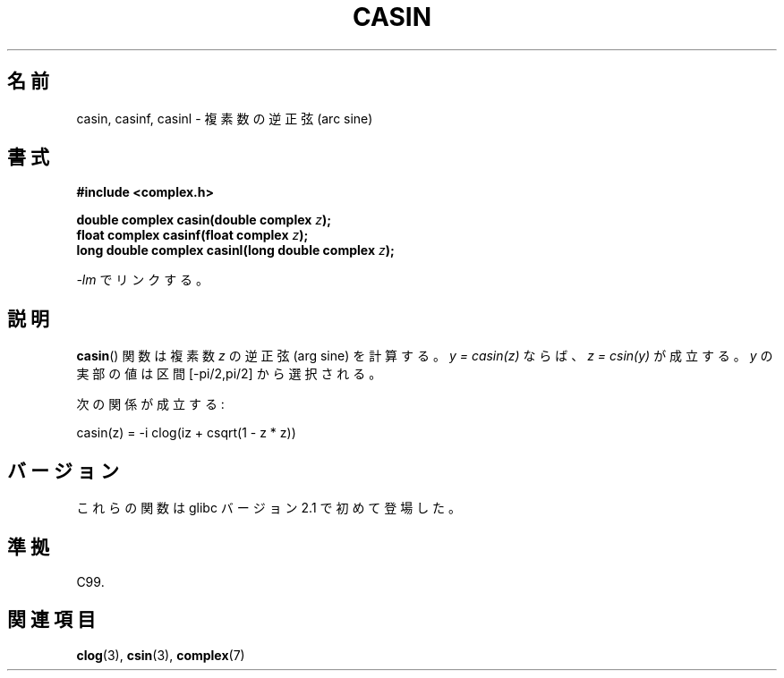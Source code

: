 .\" Copyright 2002 Walter Harms (walter.harms@informatik.uni-oldenburg.de)
.\" Distributed under GPL
.\"
.\"*******************************************************************
.\"
.\" This file was generated with po4a. Translate the source file.
.\"
.\"*******************************************************************
.TH CASIN 3 2008\-08\-11 "" "Linux Programmer's Manual"
.SH 名前
casin, casinf, casinl \- 複素数の逆正弦 (arc sine)
.SH 書式
\fB#include <complex.h>\fP
.sp
\fBdouble complex casin(double complex \fP\fIz\fP\fB);\fP
.br
\fBfloat complex casinf(float complex \fP\fIz\fP\fB);\fP
.br
\fBlong double complex casinl(long double complex \fP\fIz\fP\fB);\fP
.sp
\fI\-lm\fP でリンクする。
.SH 説明
\fBcasin\fP()  関数は複素数 \fIz\fP の逆正弦 (arg sine) を計算する。 \fIy\ =\ casin(z)\fP ならば、 \fIz\ =\ csin(y)\fP が成立する。 \fIy\fP の実部の値は区間 [\-pi/2,pi/2] から選択される。
.LP
次の関係が成立する:
.nf

    casin(z) = \-i clog(iz + csqrt(1 \- z * z))
.fi
.SH バージョン
これらの関数は glibc バージョン 2.1 で初めて登場した。
.SH 準拠
C99.
.SH 関連項目
\fBclog\fP(3), \fBcsin\fP(3), \fBcomplex\fP(7)
